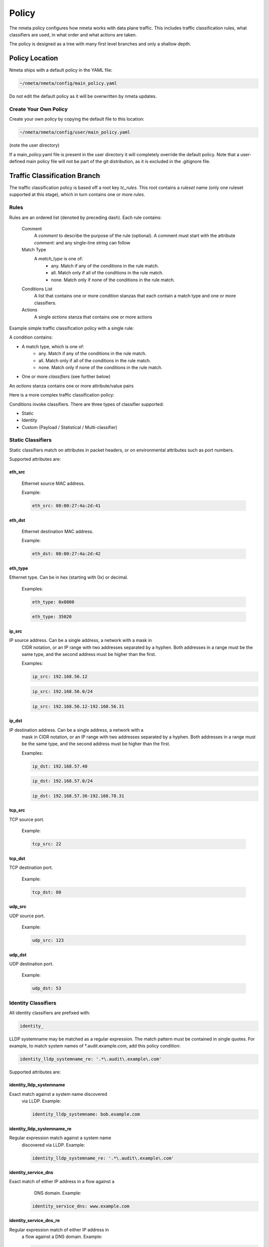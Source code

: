 ######
Policy
######

The nmeta policy configures how nmeta works with data plane traffic.
This includes traffic classification rules, what classifiers are used,
in what order and what actions are taken.

The policy is designed as a tree with many first level branches and only
a shallow depth.

***************
Policy Location
***************

Nmeta ships with a default policy in the YAML file:

.. code-block:: text

  ~/nmeta/nmeta/config/main_policy.yaml

Do not edit the default policy as it will be overwritten by nmeta
updates.

Create Your Own Policy
======================

Create your own policy by copying the default file to this location:

.. code-block:: text

  ~/nmeta/nmeta/config/user/main_policy.yaml

(note the user directory)

If a main_policy.yaml file is present in the user directory it will completely
override the default policy. Note that a user-defined main policy file will
not be part of the git distribution, as it is excluded in the .gitignore file.

*****************************
Traffic Classification Branch
*****************************

The traffic classification policy is based off a root key *tc_rules*.
This root contains a *ruleset* name (only one ruleset supported at this
stage), which in turn contains one or more *rules*.

Rules
=====

Rules are an ordered list (denoted by preceding dash). Each rule contains:

  Comment
    A *comment* to describe the purpose of the rule (optional). A
    comment must start with the attribute *comment:* and any single-line string
    can follow

  Match Type
    A *match_type* is one of:
      - any. Match if any of the conditions in the rule match.
      - all. Match only if all of the conditions in the rule match.
      - none. Match only if none of the conditions in the rule match.

  Conditions List
    A list that contains one or more
    *condition* stanzas that each contain a match type and one or more
    classifiers.

  Actions
    A single *actions* stanza that contains one or more actions

Example simple traffic classification policy with a single rule:

.. image:: images/simple_tc_policy.png

A condition contains:

- A match type, which is one of:
      - any. Match if any of the conditions in the rule match.
      - all. Match only if all of the conditions in the rule match.
      - none. Match only if none of the conditions in the rule match.

- One or more *classifiers* (see further below)

An *actions* stanza contains one or more attribute/value pairs

Here is a more complex traffic classification policy:

.. image:: images/complex_tc_policy.png

Conditions invoke classifiers. There are three types of classifier supported:

- Static
- Identity
- Custom (Payload / Statistical / Multi-classifier)

Static Classifiers
==================

Static classifiers match on attributes in packet headers, or on environmental
attributes such as port numbers.

Supported attributes are:

eth_src
-------

  Ethernet source MAC address.

  Example:

  .. code-block:: text

    eth_src: 08:00:27:4a:2d:41

eth_dst
-------

  Ethernet destination MAC address.

  Example:

  .. code-block:: text

    eth_dst: 08:00:27:4a:2d:42

eth_type
--------

Ethernet type. Can be in hex (starting with 0x) or decimal.

  Examples:

  .. code-block:: text

    eth_type: 0x0800

  .. code-block:: text

    eth_type: 35020

ip_src
------

IP source address. Can be a single address, a network with a mask in
  CIDR notation, or an IP range with two addresses separated by a hyphen.
  Both addresses in a range must be the same type, and the second
  address must be higher than the first.

  Examples:

  .. code-block:: text

    ip_src: 192.168.56.12

  .. code-block:: text

    ip_src: 192.168.56.0/24

  .. code-block:: text

    ip_src: 192.168.56.12-192.168.56.31

ip_dst
------

IP destination address. Can be a single address, a network with a
  mask in CIDR notation, or an IP range with two addresses separated by a
  hyphen. Both addresses in a range must be the same type, and the second
  address must be higher than the first.

  Examples:

  .. code-block:: text

    ip_dst: 192.168.57.40

  .. code-block:: text

    ip_dst: 192.168.57.0/24

  .. code-block:: text

    ip_dst: 192.168.57.36-192.168.78.31

tcp_src
-------

TCP source port.

  Example:

  .. code-block:: text

    tcp_src: 22

tcp_dst
-------

TCP destination port.

  Example:

  .. code-block:: text

    tcp_dst: 80

udp_src
-------

UDP source port.

  Example:

  .. code-block:: text

    udp_src: 123

udp_dst
-------

UDP destination port.

  Example:

  .. code-block:: text

    udp_dst: 53

Identity Classifiers
====================

All identity classifiers are prefixed with:

.. code-block:: text

  identity_

LLDP systemname may be matched as a regular expression.
The match pattern must be contained in single
quotes. For example, to match system names of \*.audit.example.com, add this
policy condition:

.. code-block:: text

  identity_lldp_systemname_re: '.*\.audit\.example\.com'

Supported attributes are:

identity_lldp_systemname
------------------------

Exact match against a system name discovered
  via LLDP. Example:

  .. code-block:: text

    identity_lldp_systemname: bob.example.com

identity_lldp_systemname_re
---------------------------

Regular expression match against a system name
  discovered via LLDP. Example:

  .. code-block:: text

    identity_lldp_systemname_re: '.*\.audit\.example\.com'

identity_service_dns
--------------------

Exact match of either IP address in a flow against a
   DNS domain. Example:

  .. code-block:: text

    identity_service_dns: www.example.com

identity_service_dns_re
-----------------------

Regular expression match of either IP address in
  a flow against a DNS domain. Example:

  .. code-block:: text

    identity_service_dns_re: '.*\.example\.com'

Custom Classifiers
==================

Nmeta supports the creation of custom classifiers.

All custom classifiers have the attribute:

.. code-block:: text

  custom

The value determines the custom .py file to load from the nmeta/classifiers
directory

For example, the following condition loads a custom classifier file :code:`~/nmeta/nmeta/classifiers/statistical_qos_bandwidth_1.py`:

.. code-block:: text

  custom: statistical_qos_bandwidth_1

Actions
=======

Actions are specific to a rule, and define what nmeta should do when the rule is matched.
Multiple actions can be defined on a rule.

Supported attributes are:

drop
----

Drop the packet

  No flow modification or packet-out will occur. The packet will however
  appear in metadata and does add load to the controller.

  Values can be:

  - at_controller
  - at_controller_and_switch

  Example:

  .. code-block:: text

    drop: at_controller_and_switch

  A drop action with 'at_controller_and_switch' value will install a flow entry
  with no actions (which implicitly drops) onto the switch that sent the
  matching packet to the controller. Be aware that nmeta will generate a
  fine-grained match for this drop rule that may not align with what is
  specified in the policy. It builds the rule based on the classified packet
  and will do a match on IPs & TCP or UDP destination port for TCP or UDP or
  IPs for other IP traffic. It will not apply a rule for non-IP traffic.

qos_treatment
-------------

Specify QoS treatment for flow.

  Values can be:

  - default_priority
  - constrained_bw
  - high_priority
  - low_priority
  - classifier_return

  Example:

  .. code-block:: text

    qos_treatment: classifier_return

set_desc
--------

Set description for the flow. This is a convenience for humans.

  Example:

  .. code-block:: text

    set_desc: "This is a flow type description"

********************
QoS Treatment Branch
********************

Quality of Service (QoS) treatment parameters are configured in main policy
under the qos_treatment root directive. They map qos action values to
queue numbers. Example:

.. code-block:: YAML

  qos_treatment:
    # Control Quality of Service (QoS) treatment mapping of
    #  names to output queue numbers:
    default_priority: 0
    constrained_bw: 1
    high_priority: 2
    low_priority: 3

The QoS queue numbers are arbitrary and are used to map packets and flows
to queues that have been configured on the switch (separate to nmeta).

****************
Port Sets Branch
****************

Port Sets are used to abstract a set of switches/ports so that they
can be referenced elsewhere in the policy. Port Sets are located under the
root key *port_sets*.

Example:

.. code-block:: YAML

    port_sets:
        # Port Sets control what data plane ports policies and
        #  features are applied on. Names must be unique.
        port_set_list:
            - name: port_set_location_internal
                port_list:
                - name: VirtualSwitch1-internal
                    DPID: 8796748549206
                    ports: 1-3,5,66
                    vlan_id: 0
                - name: VirtualSwitch2-internal
                    DPID: 255
                    ports: 3,5
                    vlan_id: 0

In this example, the port set *port_set_location_internal* refers to
specific ports on the switches with DPIDs of 8796748549206 and 255.

****************
Locations Branch
****************

Locations are a policy-defined aspect of an identity that are
based on the source or destination DPID/port, which is looked up
against a list that links location names to port sets.

Locations are located under the root key *locations*.

A default location must be defined.

Example:

.. code-block:: YAML

    locations:
        # Locations are logical groupings of ports. Takes first match.
        locations_list:
            - name: internal
              port_set_list:
                - port_set: port_set_location_internal
            - name: external
              port_set_list:
                - port_set: port_set_location_external
        default_match: unknown
